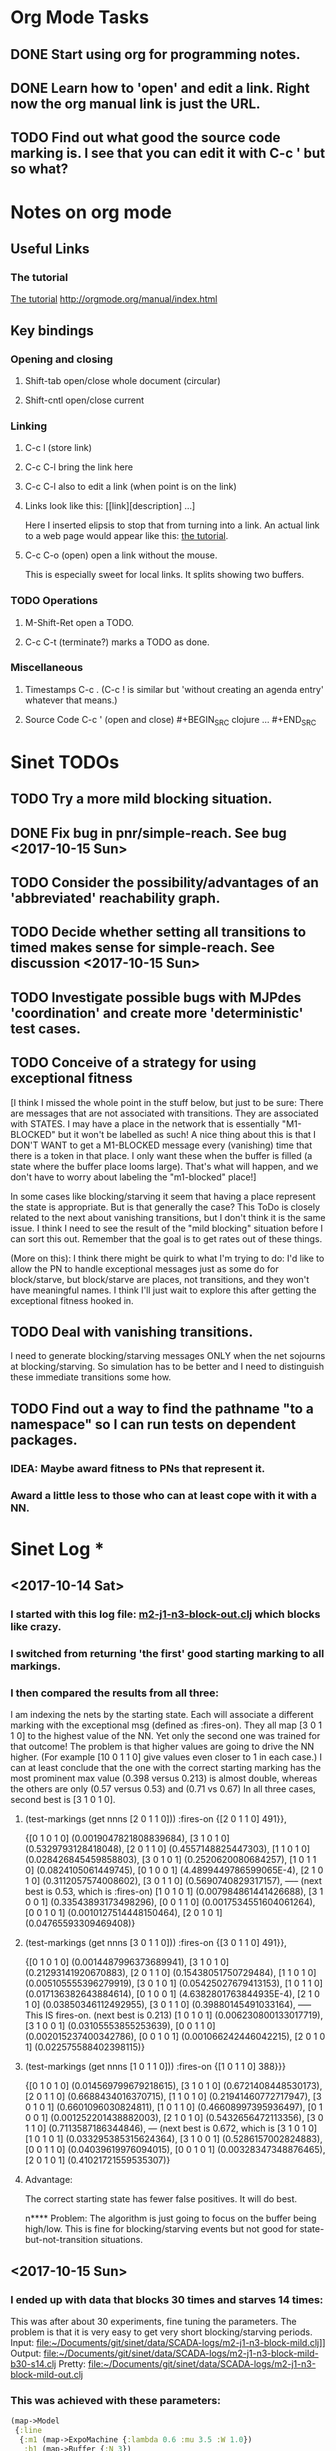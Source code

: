 * Org Mode Tasks
** DONE Start using org for programming notes.
   CLOSED: [2017-10-14 Sat 18:06]
** DONE Learn how to 'open' and edit a link. Right now the org manual link is just the URL. 
   CLOSED: [2017-10-15 Sun 12:25]
** TODO Find out what good the source code marking is. I see that you can edit it with C-c ' but so what?

* Notes on org mode
** Useful Links
*** The tutorial 
 [[http://orgmode.org/worg/org-tutorials/orgtutorial_dto.html][The tutorial]]
 http://orgmode.org/manual/index.html
    
** Key bindings 
*** Opening and closing
**** Shift-tab open/close whole document (circular)
**** Shift-cntl open/close current
*** Linking
**** C-c l (store link)
**** C-c C-l bring the link here
**** C-c C-l also to edit a link (when point is on the link)
**** Links look like this: [[link][description] ...] 
  Here I inserted elipsis to stop that from turning into a link. An actual 
  link to a web page would appear like this: [[http://orgmode.org/worg/org-tutorials/orgtutorial_dto.html][the tutorial]]. 
**** C-c C-o (open) open a link without the mouse.   
    This is especially sweet for local links. It splits showing two buffers. 

*** TODO Operations
**** M-Shift-Ret open a TODO.

**** C-c C-t (terminate?) marks a TODO as done.
*** Miscellaneous
**** Timestamps C-c . (C-c ! is similar but 'without creating an agenda entry' whatever that means.)

**** Source Code C-c ' (open and close) #+BEGIN_SRC clojure ... #+END_SRC


* Sinet TODOs
** TODO Try a more mild blocking situation.
** DONE Fix bug in pnr/simple-reach. See bug <2017-10-15 Sun>
   CLOSED: [2017-10-15 Sun 18:13]
** TODO Consider the possibility/advantages of an 'abbreviated' reachability graph. 
** TODO Decide whether setting all transitions to timed makes sense for simple-reach. See discussion <2017-10-15 Sun>
** TODO Investigate possible bugs with MJPdes 'coordination' and create more 'deterministic' test cases.
** TODO Conceive of a strategy for using exceptional fitness
 [I think I missed the whole point in the stuff below, but just to be sure: There are messages that
  are not associated with transitions. They are associated with STATES. I may have a place in the network
  that is essentially "M1-BLOCKED" but it won't be labelled as such! A nice thing about this is that 
  I DON'T WANT to get a M1-BLOCKED message every (vanishing) time that there is a token in that place.
  I only want these when the buffer is filled (a state where the buffer place looms large). That's what 
  will happen, and we don't have to worry about labeling the "m1-blocked" place!]

 In some cases like blocking/starving it seem that having a place represent the state is appropriate. 
 But is that generally the case? This ToDo is closely related to the next about vanishing transitions,
 but I don't think it is the same issue. I think I need to see the result of the "mild blocking" 
 situation before I can sort this out. Remember that the goal is to get rates out of these things. 

 (More on this): I think there might be quirk to what I'm trying to do: I'd like to allow the PN to handle 
 exceptional messages just as some do for block/starve, but block/starve are places, not transitions, and 
 they won't have meaningful names. I think I'll just wait to explore this after getting the exceptional 
 fitness hooked in. 

** TODO Deal with vanishing transitions. 
 I need to generate blocking/starving messages ONLY when the net sojourns at blocking/starving. 
 So simulation has to be better and I need to distinguish these immediate transitions some how. 

** TODO Find out a way to find the pathname "to a namespace" so I can run tests on dependent packages. 
*** IDEA: Maybe award fitness to PNs that represent it. 
***       Award a little less to those who can at least cope with it with a NN. 

* Sinet Log *
** <2017-10-14 Sat>
*** I started with this log file: [[file:~/Documents/git/sinet/data/SCADA-logs/m2-j1-n3-block-out.clj::%5B][m2-j1-n3-block-out.clj]] which blocks like crazy. 
*** I switched from returning 'the first' good starting marking to all markings.
*** I then compared the results from all three:

I am indexing the nets by the starting state. Each will associate a different marking with the
exceptional msg (defined as :fires-on). They all map [3 0 1 1 0] to the highest value of the NN.
Yet only the second one was trained for that outcome! The problem is that higher values are
going to drive the NN higher. (For example [10 0 1 1 0] give values even closer to 1 in each case.)
I can at least conclude that the one with the correct starting marking has the most prominent max
value (0.398 versus 0.213) is almost double, whereas the others are only  (0.57 versus 0.53) and
(0.71 vs 0.67) In all three cases, second best is [3 1 0 1 0].

**** (test-markings (get nnns [2 0 1 1 0]))   :fires-on {[2 0 1 1 0] 491}},
{[0 1 0 1 0] (0.0019047821808839684),
 [3 1 0 1 0] (0.5329793128418048),
 [2 0 1 1 0] (0.4557148825447303),
 [1 1 0 1 0] (0.028426845459858803),
 [3 0 1 0 1] (0.2520620080684257),
 [1 0 1 1 0] (0.0824105061449745),
 [0 1 0 0 1] (4.4899449786599065E-4),
 [2 1 0 1 0] (0.3112057574008602),
 [3 0 1 1 0] (0.5690740829317157),   ----- (next best is 0.53, which is :fires-on)
 [1 0 1 0 1] (0.007984861441426688),
 [3 1 0 0 1] (0.33543893173498296),
 [0 0 1 1 0] (0.0017534551604061264),
 [0 0 1 0 1] (0.0010127514448150464),
 [2 0 1 0 1] (0.04765593309469408)}

**** (test-markings (get nnns [3 0 1 1 0]))   :fires-on {[3 0 1 1 0] 491}},
{[0 1 0 1 0] (0.0014487996373689941),
 [3 1 0 1 0] (0.21293141920670883),
 [2 0 1 1 0] (0.15438051750729484),
 [1 1 0 1 0] (0.005105555396279919),
 [3 0 1 0 1] (0.05425027679413153),
 [1 0 1 1 0] (0.017136382643884614),
 [0 1 0 0 1] (4.6382801763844935E-4),
 [2 1 0 1 0] (0.03850346112492955),
 [3 0 1 1 0] (0.39880145491033164), ----- This IS fires-on. (next best is 0.213) 
 [1 0 1 0 1] (0.006230800133017719),
 [3 1 0 0 1] (0.03105553855253639),
 [0 0 1 1 0] (0.002015237400342786),
 [0 0 1 0 1] (0.001066242446042215),
 [2 0 1 0 1] (0.022575588402398115)}

**** (test-markings (get nnns [1 0 1 1 0]))   :fires-on {[1 0 1 1 0] 388}}}
{[0 1 0 1 0] (0.014569799679218615),
 [3 1 0 1 0] (0.6721408448530173),
 [2 0 1 1 0] (0.6688434016370715),
 [1 1 0 1 0] (0.21941460772717947),
 [3 0 1 0 1] (0.6601096030824811),
 [1 0 1 1 0] (0.46608997395936497),
 [0 1 0 0 1] (0.001252201438882003),
 [2 1 0 1 0] (0.5432656472113356),
 [3 0 1 1 0] (0.7113587186344846),  --- (next best is 0.672, which is [3 1 0 1 0]
 [1 0 1 0 1] (0.033295385315624364),
 [3 1 0 0 1] (0.5286157002824883),
 [0 0 1 1 0] (0.04039619976094015),
 [0 0 1 0 1] (0.00328347348876465),
 [2 0 1 0 1] (0.41021721559535307)}




**** Advantage: 
     The correct starting state has fewer false positives. It will do best. 

n**** Problem: 
     The algorithm is just going to focus on the buffer being high/low. This is fine for 
     blocking/starving events but not good for state-but-not-transition situations.

** <2017-10-15 Sun>
*** I ended up with data that blocks 30 times and starves 14 times: 
This was after about 30 experiments, fine tuning the parameters. The problem is that it
is very easy to get very short blocking/starving periods. 
Input:   file:~/Documents/git/sinet/data/SCADA-logs/m2-j1-n3-block-mild.clj]]
Output:  [[file:~/Documents/git/sinet/data/SCADA-logs/m2-j1-n3-block-mild-b30-s14.clj:::status%20nil,][file:~/Documents/git/sinet/data/SCADA-logs/m2-j1-n3-block-mild-b30-s14.clj]]
Pretty:  [[file:~/Documents/git/sinet/data/SCADA-logs/m2-j1-n3-block-mild-out.clj::%5B][file:~/Documents/git/sinet/data/SCADA-logs/m2-j1-n3-block-mild-out.clj]]
*** This was achieved with these parameters:
#+BEGIN_SRC clojure
  (map->Model
   {:line 
    {:m1 (map->ExpoMachine {:lambda 0.6 :mu 3.5 :W 1.0}) 
     :b1 (map->Buffer {:N 3})
     :m2 (map->ExpoMachine {:lambda 0.001 :mu 0.99 :W 1.0})}
    :number-of-simulations 1
    :report {:log? true :max-lines 3000}
    :topology [:m1 :b1 :m2]
    :entry-point :m1
    :params {:warm-up-time 2000 :run-to-time 10000}
    :jobmix {:jobType1 (map->JobType {:portion 1.0 :w {:m1 1.0, :m2 1.17}})}})
#+END_SRC
*** The m2-j1-n3 PN 
#+BEGIN_SRC clojure
{:places
 [{:name :buffer, :pid 0, :initial-tokens 0}
  {:name :m1-blocked, :pid 1, :initial-tokens 0}
  {:name :m1-busy, :pid 2, :initial-tokens 1}
  {:name :m2-busy, :pid 3, :initial-tokens 1}
  {:name :m2-starved, :pid 4, :initial-tokens 0}],
 :transitions
 [{:name :m1-complete-job, :tid 6, :type :exponential, :rate 0.9}
  {:name :m1-start-job, :tid 7, :type :immediate, :rate 1.0}
  {:name :m2-complete-job, :tid 8, :type :exponential, :rate 1.0}
  {:name :m2-start-job, :tid 9, :type :immediate, :rate 1.0}],
 :arcs
 [{:aid 10, :source :buffer, :target :m1-start-job, :name :aa-10, :type :inhibitor, :multiplicity 3, :bind {:jtype :blue}, :priority 1}
  {:aid 11, :source :buffer, :target :m2-start-job, :name :aa-11, :type :normal, :multiplicity 1, :bind {:jtype :blue}, :priority 1}
  {:aid 12, :source :m1-blocked, :target :m1-start-job, :name :aa-12, :type :normal, :multiplicity 1, :bind {:jtype :blue}, :priority 1}
  {:aid 13, :source :m1-busy, :target :m1-complete-job, :name :aa-13, :type :normal, :multiplicity 1, :bind {:jtype :blue}, :priority 1}
  {:aid 14, :source :m1-complete-job, :target :m1-blocked, :name :aa-14, :type :normal, :multiplicity 1, :bind {:jtype :blue}, :priority 1}
  {:aid 15, :source :m1-start-job, :target :buffer, :name :aa-15, :type :normal, :multiplicity 1, :bind {:jtype :blue}, :priority 2}
  {:aid 16, :source :m1-start-job, :target :m1-busy, :name :aa-16, :type :normal, :multiplicity 1, :bind {:jtype :blue}, :priority 1}
  {:aid 17, :source :m2-busy, :target :m2-complete-job, :name :aa-17, :type :normal, :multiplicity 1, :bind {:jtype :blue}, :priority 1}
  {:aid 18, :source :m2-complete-job, :target :m2-starved, :name :aa-18, :type :normal, :multiplicity 1, :bind {:jtype :blue}, :priority 1}
  {:aid 19, :source :m2-start-job, :target :m2-busy, :name :aa-19, :type :normal, :multiplicity 1, :bind {:jtype :blue}, :priority 1}
  {:aid 20, :source :m2-starved, :target :m2-start-job, :name :aa-20, :type :normal, :multiplicity 1, :bind {:jtype :blue}, :priority 1}]}
#+END_SRC 
 
*** Does it make sense to have an entry point with no :fire-ons?  (Yes, but...)
 I get two entry point markings, only one has anything in :fires-on. 
 I search for 50 steps supposedly, but it goes 225 lines, ending on the only exceptional msg, 
 which is {:act :m2-starved, :indx 225, :Mp [1 0 1 0 1]}. None of that should matter, we
 aren't looking for exceptional one yet. 
**** Is the problem that it is using the short data?
**** Yeah, ok this is wrong! : 
     (def foo (interpret-scada reach1 (-> (app-info) :problem :scada-log) lili))
     (count foo) ==> 225
     So I have been using the wrong data all the time, or it is stopping early?
     Good! It is stopping after 225 (the other goes 3000). I'm guessing that it gets 
     stuck in a situation it cannot interpret. Verify...
   
     Here is the new "failed-on" information:
     {:failed-prior   {:M [1 0 1 1 0], :fire :m2-complete-job, :Mp [1 0 1 0 1], :rate 1.0, :indx 224},
      :failed-on-link {:act :m2-starved, :indx 225, :Mp [1 0 1 0 1]},
      :failed-on-msg  {:act :m1-complete-job, :bf :b1, :j 1745, :n 0, :clk 2067.08452126566, :line 226, :mjpact :bj, :m :m1}}

     According to the reachability graph, the only thing that can occur after [1 0 1 0 1] is :m2-start-job
     {:M [1 0 1 0 1], :fire :m2-start-job, :Mp [0 0 1 1 0], :rate 1.0}
     That makes sense because ...
      [:buffer     1
       :m1-blocked 0
       :m1-busy    1
       :m2-busy    0
       :m2-starved 1]
      ... No, it doesn't make sense. [1 1 0 0 1] should also be possible. This is a vanishing transition to :m1-blocked.
***** BUG 
      The reachability graph must be wrong, but before I fix it, I won't build nets where :failed-on-msg is on last. DONE. 
      Something is seriously wrong. I created pnml for the N=3 PN but I don't get the same reachability as I did earlier
      (def reach1 ...) This one is much smaller. 

      Even the N=1 net is wrong. It should have 12 links, not 10:
      [[file:~/TwoDrive/OneDrive/Repo/mindmaps/images/m2-n1-no-immediate-reach.jpg]]

      First of all, these PNs have immediate transitions. 
          
      This is bad, there should be two here!    
    
      (next-links pnpn [0 1 0 1 0])
      [{:M [0 1 0 1 0], :fire :m1-start-job, :Mp [1 0 1 1 0], :rate 1.0}]
      The problem was that I was not setting all transitions to timed. THIS MAY NEED MORE THOUGHT (to TODO)
*** So now I have larger rgraphs (e.g. 28 vs 18 for N=3) do things still work?
**** DONE write code to generate simple-reach
     CLOSED: [2017-10-15 Sun 20:07]
**** write fitness assessment. 
*** Junk I'll probably never use
#_(defn prev-ordinary
  "Return an ordinary message, at index n or earlier."
  [data n]
  (loop [indx n]
    (cond (ordinary? (nth data indx)) (nth data indx), 
          (== indx 0) nil
          :otherwise (recur (dec indx)))))

(defn big-train
  ([net] (big-train net :m1-blocked 1))
  ([net msg-type cnt]
   (reduce (fn [n _] (train-msg n msg-type))
           net
           (range cnt))))

;;; POD This is for :m2-starved. 
(defn more-exceptional-training
  [net cnt]
  (reduce (fn [n _]
            (nn/train-step net [0.0 0.0 1.0 0.0 1.0] [1.0]))
          net
          (range cnt)))


*** DONE Write code to defobulate/zipmap (and pick best???)
    CLOSED: [2017-10-17 Tue 14:17]
** <2017-10-16 Mon>
 So far there is only one NN per message. 

I cleaned things up so that I get one NN per message. 

I studied Probabilistic Neural Nets briefly. They require one neuron for each training instance
and therefore for my application I think would be equivalent of a lookup table encompasing the whole
training set. I think they make more sense when there are points "between" the elements in the
training set. (Do I have these???) Needs more study, but maybe not so promising.

Let's look at how these things do against the 

** <2017-10-17 Tue>

*** Cortex
Cortex layer types (what I'm seeing [[https://github.com/thinktopic/cortex/commit/4be1c559675b9612249abbb94963d989d70817fe][here]]): convolutional, max-pooling, dropout, relu, linear, softmax.
But *this* matters: [[https://machinelearningmastery.com/confusion-matrix-machine-learning/][Confusion matrix]]: Describes what one is and how to calculate one for the 2-class
classification problem!

*** Confusion matrix
"A confusion matrix is a technique for summarizing the performance of a classification algorithm."
Thus if I have one of these, I can use it directly to determine the fitness of the combination of
PN + NNs as an identification of the system. 

Easy enough. Should also look at precision, recall, specificity and sensitivity. 
These are all defined on this [[https://en.wikipedia.org/wiki/Confusion_matrix][wikipedia page]]. I also have a paper by D. M. W. Powers in the ML
section of Mendeley.

*** fitness.clj
I think before I go much further, I have to fix the problem any problems deciding the class. 
I had hoped that it was just a matter of choosing marking > 0.5. Is this the case? 

HELP! No marking hits on any exceptional message. I don't think I have looked at results
since the "dense" exceptional messages of Saturday. 

*** What does the marking used as input to training mean?
    I was hoping that it was the marking just before the message is issued. 
    Messages are issued on complete-job / start-job but MJPdes doesn't 
    order these where they all happen simultaneously. Maybe it should???

[:buffer :m1-blocked :m1-busy :m2-busy :m2-starved]
 {:msg-type :m1-blocked,   [3 0 1 1 0] 30} ... I assume next msg is m1-complete-job
 {:msg-type :m1-unblocked, [2 1 0 1 0] 30} ... 
 {:msg-type :m2-starved,   [0 0 1 0 1] 14} 
 {:msg-type :m2-unstarved, [0 0 1 1 0] 14} 
 
Let's generate the interpretation [[file:~/Documents/git/sinet/data/SCADA-logs/m2-j2-n3-block-mild-interpreted.clj::{:act%20:m1-blocked,%20:prev-act%20:m1-start-job,%20:indx%20710,%20:Mp%20%5B3%200%201%201%200%5D,%20:clk%202206.0879216608246}][AND SAVE IT AS A FILE]]. 

Start link is the same for all 4 message types, yet I interpret the log four times. Nice. 
    
**** Typical output with "data/SCADA-logs/m2-j1-n3-block-mild-out.clj"       
gov.nist.sinet.fitness> (ppprint (zipmap markings1
                                         (map #(first (nn/eval-net (:m1-blocked nnns) %)) markings1)))
{[0 1 0 1 0] 0.024485036900973763,
 [3 1 0 1 0] 0.008046179155291305,
 [2 0 1 1 0] 0.004074497484690655,
 [1 1 0 1 0] 0.013784127155537253,
 [3 0 1 0 1] 0.004062515347353122,
 [1 0 1 1 0] 0.005371589317720032,
 [0 1 0 0 1] 0.0521152547076084, <-- wrong, and next best is 0.027
 [2 1 0 1 0] 0.009709532322778542,
 [3 0 1 1 0] 0.003524192574949857,
 [1 0 1 0 1] 0.009338700112664192,
 [3 1 0 0 1] 0.010161648095898495,
 [0 0 1 1 0] 0.008800298059058962,
 [1 1 0 0 1] 0.026920570777390792,
 [0 0 1 0 1] 0.01845261113215176,
 [2 1 0 0 1] 0.014811122272394004,
 [2 0 1 0 1] 0.0055072388527700866}
nil
gov.nist.sinet.fitness> (ppprint (zipmap markings1
                                         (map #(first (nn/eval-net (:m1-unblocked nnns) %)) markings1)))
{[0 1 0 1 0] 0.025163102369711258,
 [3 1 0 1 0] 0.016114179019312516,
 [2 0 1 1 0] 0.007977926858371297,
 [1 1 0 1 0] 0.0201854362883496,
 [3 0 1 0 1] 0.014301613606198235,
 [1 0 1 1 0] 0.008978827733614799,
 [0 1 0 0 1] 0.06621052090624126,  <--- wrong, next is 0.036
 [2 1 0 1 0] 0.01751290729163327,
 [3 0 1 1 0] 0.007622303706912641,
 [1 0 1 0 1] 0.018487183654880144,
 [3 1 0 0 1] 0.029438724652992698,
 [0 0 1 1 0] 0.01104428285399589,
 [1 1 0 0 1] 0.04735457640118155,
 [0 0 1 0 1] 0.02363169658896575,
 [2 1 0 0 1] 0.036172647847275446,
 [2 0 1 0 1] 0.01569931368097529}
nil
gov.nist.sinet.fitness> (ppprint (zipmap markings1
                                         (map #(first (nn/eval-net (:m2-starved nnns) %)) markings1)))

[:buffer :m1-blocked :m1-busy :m2-busy :m2-starved]
{[0 1 0 1 0] 0.017027576075899276,
 [3 1 0 1 0] 0.004886266737864184,
 [2 0 1 1 0] 0.006935985604851713,
 [1 1 0 1 0] 0.008132810057098754,
 [3 0 1 0 1] 0.008690333194503956,
 [1 0 1 1 0] 0.011443272037409967,
 [0 1 0 0 1] 0.06431606145668564,
 [2 1 0 1 0] 0.005697633024429593,
 [3 0 1 1 0] 0.005600030048084727,
 [1 0 1 0 1] 0.03823100286076116,
 [3 1 0 0 1] 0.00657718778677882,
 [0 0 1 1 0] 0.029978431187203013,
 [1 1 0 0 1] 0.019941922787321802,
 [0 0 1 0 1] 0.11582262659576607, <-- yes. next is 0.064
 [2 1 0 0 1] 0.00937067227357531,
 [2 0 1 0 1] 0.014909753268535426}
nil
gov.nist.sinet.fitness> (ppprint (zipmap markings1
                                         (map #(first (nn/eval-net (:m2-unstarved nnns) %)) markings1)))
[:buffer :m1-blocked :m1-busy :m2-busy :m2-starved]
{[0 1 0 1 0] 0.026026209106502097,
 [3 1 0 1 0] 0.0034988958592581513,
 [2 0 1 1 0] 0.00601129014254703,
 [1 1 0 1 0] 0.010186463188839843,
 [3 0 1 0 1] 0.0033239310083816543,
 [1 0 1 1 0] 0.011904922484223533,
 [0 1 0 0 1] 0.016127654355549154,
 [2 1 0 1 0] 0.00529834749317781,
 [3 0 1 1 0] 0.00385956712448291,
 [1 0 1 0 1] 0.008798843571705668,
 [3 1 0 0 1] 0.0029969968812421986,
 [0 0 1 1 0] 0.03188710693160681, <--- I guess...what does the marking mean???
 [1 1 0 0 1] 0.007127766343136932,
 [0 0 1 0 1] 0.020988809038561193,
 [2 1 0 0 1] 0.004186967134676599,
 [2 0 1 0 1] 0.00488250449212974}
nil
gov.nist.sinet.fitness> 


Let's go back to the dense messages and see if we still get good results.

